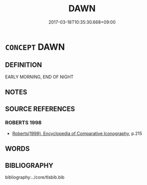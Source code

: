 # -*- mode: mandoku-tls-view -*-
#+TITLE: DAWN
#+DATE: 2017-03-18T10:35:30.668+09:00        
#+STARTUP: content
* =CONCEPT= DAWN
:PROPERTIES:
:CUSTOM_ID: uuid-24f5f9d4-cbbe-4c38-9f6d-a25e4331a61b
:END:
** DEFINITION

EARLY MORNING, END OF NIGHT

** NOTES

** SOURCE REFERENCES
*** ROBERTS 1998
 - [[cite:ROBERTS-1998][Roberts(1998), Encyclopedia of Comparative Iconography]], p.215

** WORDS
   :PROPERTIES:
   :VISIBILITY: children
   :END:
** BIBLIOGRAPHY
bibliography:../core/tlsbib.bib
